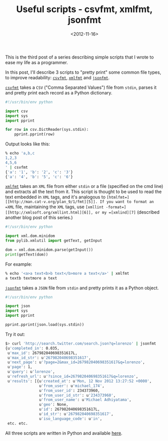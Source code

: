 #+TITLE: Useful scripts - csvfmt, xmlfmt, jsonfmt

#+DATE: <2012-11-16>

This is the third post of a series describing simple scripts that I wrote to ease my life as a programmer.

In this post, I'll describe 3 scripts to "pretty print" some common file types, to improve readability: [[https://github.com/lbolla/cmd/blob/master/csvfmt][=csvfmt=]], [[https://github.com/lbolla/cmd/blob/master/xmlfmt][=xmlfmt=]] and [[https://github.com/lbolla/cmd/blob/master/jsonfmt][=jsonfmt=]].

[[https://github.com/lbolla/cmd/blob/master/csvfmt][=csvfmt=]] takes a =CSV= ("Comma Separated Values") file from =stdin=, parses it and pretty print each record as a Python dictionary.

#+BEGIN_SRC python
    #!/usr/bin/env python

    import csv
    import sys
    import pprint

    for row in csv.DictReader(sys.stdin):
        pprint.pprint(row)
#+END_SRC

Output looks like this:

#+BEGIN_SRC sh
    % echo 'a,b,c
    1,2,3
    4,5,6
    ' | csvfmt
    {'a': '1', 'b': '2', 'c': '3'}
    {'a': '4', 'b': '5', 'c': '6'}
#+END_SRC

[[https://github.com/lbolla/cmd/blob/master/xmlfmt][=xmlfmt=]] takes an =XML= file from either =stdin= or a file (specified on the cmd line) and extracts all the text from it. This script is thought to be used to read the text embedded in =XML= tags, and it's analogous to =[htmlfmt=][[http://man.cat-v.org/plan_9/1/fmt][5]]. If you want to format an =XML= file, maintaining the =XML= tags, use =[xmllint -format=][[http://xmlsoft.org/xmllint.html][6]], or my =[xmlind][7]= (described another blog post of this series.)

#+BEGIN_SRC python
    #!/usr/bin/env python

    import xml.dom.minidom
    from pylib.xmlutil import getText, getInput

    dom = xml.dom.minidom.parse(getInput())
    print(getText(dom))
#+END_SRC

For example:

#+BEGIN_SRC sh
    % echo '<a>a text<b>b text</b>more a text</a>' | xmlfmt
    a textb textmore a text
#+END_SRC

[[https://github.com/lbolla/cmd/blob/master/jsonfmt][=jsonfmt=]] takes a =JSON= file from =stdin= and pretty prints it as a Python object.

#+BEGIN_SRC python
    #!/usr/bin/env python

    import json
    import sys
    import pprint

    pprint.pprint(json.load(sys.stdin))
#+END_SRC

Try it out:

#+BEGIN_SRC sh
    $> curl 'http://search.twitter.com/search.json?q=lorenzo' | jsonfmt
    {u'completed_in': 0.035,
     u'max_id': 267982040698351617L,
     u'max_id_str': u'267982040698351617',
     u'next_page': u'?page=2&max_id=267982040698351617&q=lorenzo',
     u'page': 1,
     u'query': u'lorenzo',
     u'refresh_url': u'?since_id=267982040698351617&q=lorenzo',
     u'results': [{u'created_at': u'Mon, 12 Nov 2012 13:27:52 +0000',
                   u'from_user': u'michael_174',
                   u'from_user_id': 234373960,
                   u'from_user_id_str': u'234373960',
                   u'from_user_name': u'Michael Adhiyatama',
                   u'geo': None,
                   u'id': 267982040698351617L,
                   u'id_str': u'267982040698351617',
                   u'iso_language_code': u'in',
     etc. etc.
#+END_SRC

All three scripts are written in Python and available [[https://github.com/lbolla/cmd][here]].
